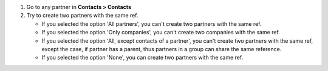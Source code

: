 #. Go to any partner in **Contacts > Contacts**
#. Try to create two partners with the same ref.

   * If you selected the option 'All partners', you can't create two partners with the same ref.
   * If you selected the option 'Only companies', you can't create two companies with the same ref.
   * If you selected the option 'All, except contacts of a partner', you can't create two partners with
     the same ref, except the case, if partner has a parent, thus partners in a group can share the same reference.
   * If you selected the option 'None', you can create two partners with the same ref.
